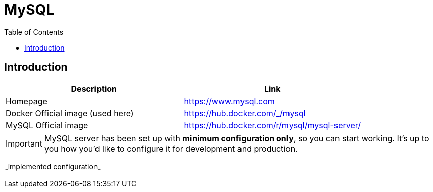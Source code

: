 = MySQL
:toc:
:toclevels: 5

== Introduction

|===
|Description|Link

|Homepage
|https://www.mysql.com

|Docker Official image (used here)
|https://hub.docker.com/_/mysql

|MySQL Official image
|https://hub.docker.com/r/mysql/mysql-server/
|===

[IMPORTANT]
====
MySQL server has been set up with *minimum configuration only*, so you can start working. It's up to you how you'd like
to configure it for development and production.
====

~~~implemented configuration~~~